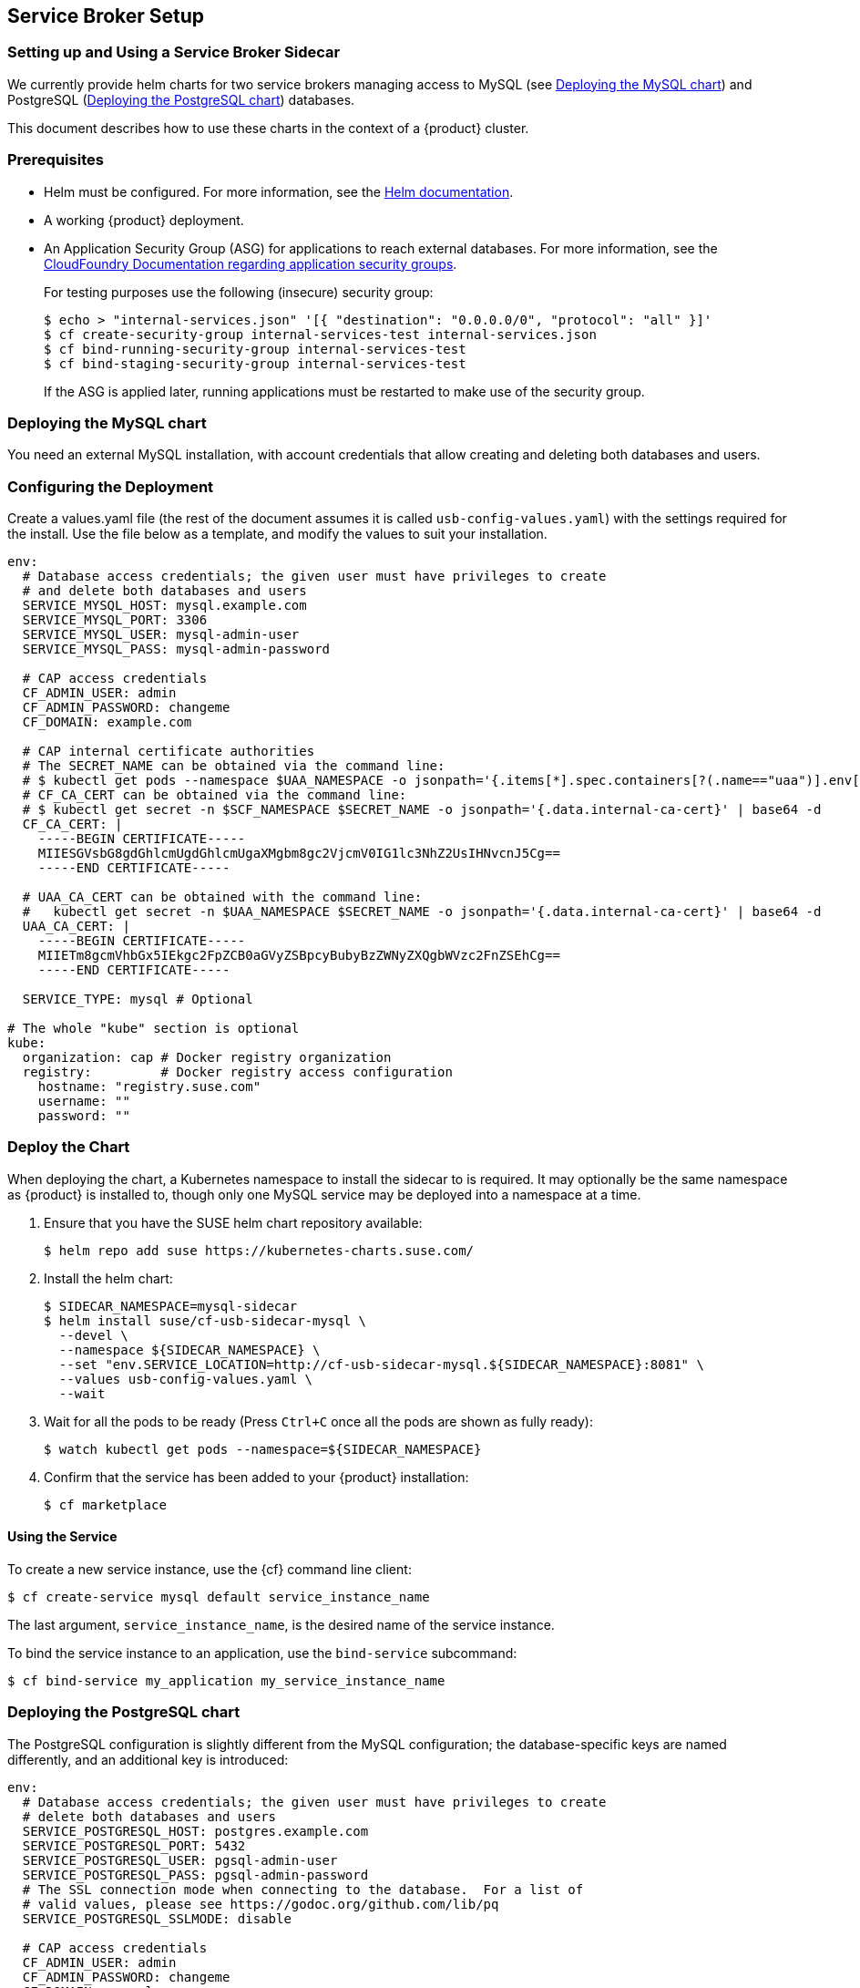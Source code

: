 // Start attribute entry list (Do not edit here! Edit in entities.adoc)
ifdef::env-github[]
:suse: SUSE
:product: {suse} Cloud Applications Platform
:version: 1.1
:rn-url: https://www.suse.com/releasenotes
:doc-url: https://www.suse.com/documentation/cloud-application-platform-1
:deployment-url: https://www.suse.com/documentation/cloud-application-platform-1/book_cap_deployment/data/book_cap_deployment.html
:caasp: {suse} Containers as a Service Platform
:caaspa: {suse} CaaS Platform
:ostack: OpenStack
:cf: Cloud Foundry
:scc: {suse} Customer Center
:azure: Microsoft Azure
:mysql: MySQL
:postgre: PostgreSQL
endif::[]
// End attribute entry list


[id='sec.service-broker']
== Service Broker Setup


[id='sec.service-broker.sidecar']
=== Setting up and Using a Service Broker Sidecar

We currently provide helm charts for two service brokers managing
access to MySQL (see <<sec.service-broker.mysql>>) and
PostgreSQL (<<sec.service-broker.postgresql>>) databases.

This document describes how to use these charts in the context of
a {product} cluster.


[id='sec.service-broker.sidecar-pre']
=== Prerequisites

- Helm must be configured. For more information, see the
  link:https://docs.helm.sh/using_helm/#quickstart[Helm documentation].
- A working {product} deployment.
- An Application Security Group (ASG) for applications to reach external databases. For more information, see the 
  link:http://docs.cloudfoundry.org/concepts/asg.html[CloudFoundry Documentation regarding application security groups].
+
For testing purposes use the following (insecure) security group:
+
[source,bash]
----
$ echo > "internal-services.json" '[{ "destination": "0.0.0.0/0", "protocol": "all" }]'
$ cf create-security-group internal-services-test internal-services.json
$ cf bind-running-security-group internal-services-test
$ cf bind-staging-security-group internal-services-test
----
+
If the ASG is applied later, running applications must be restarted to make use of the security group.


[id='sec.service-broker.mysql']
=== Deploying the MySQL chart

You need an external MySQL installation, with account credentials that allow
creating and deleting both databases and users.


[id='sec.service-broker.configure']
=== Configuring the Deployment

Create a values.yaml file (the rest of the document assumes it is called
`usb-config-values.yaml`) with the settings required for the install.  Use the
file below as a template, and modify the values to suit your installation.

[source,yaml]
----
env:
  # Database access credentials; the given user must have privileges to create
  # and delete both databases and users
  SERVICE_MYSQL_HOST: mysql.example.com
  SERVICE_MYSQL_PORT: 3306
  SERVICE_MYSQL_USER: mysql-admin-user
  SERVICE_MYSQL_PASS: mysql-admin-password

  # CAP access credentials
  CF_ADMIN_USER: admin
  CF_ADMIN_PASSWORD: changeme
  CF_DOMAIN: example.com

  # CAP internal certificate authorities
  # The SECRET_NAME can be obtained via the command line:
  # $ kubectl get pods --namespace $UAA_NAMESPACE -o jsonpath='{.items[*].spec.containers[?(.name=="uaa")].env[?(.name=="INTERNAL_CA_CERT")].valueFrom.secretKeyRef.name}'
  # CF_CA_CERT can be obtained via the command line:
  # $ kubectl get secret -n $SCF_NAMESPACE $SECRET_NAME -o jsonpath='{.data.internal-ca-cert}' | base64 -d
  CF_CA_CERT: |
    -----BEGIN CERTIFICATE-----
    MIIESGVsbG8gdGhlcmUgdGhlcmUgaXMgbm8gc2VjcmV0IG1lc3NhZ2UsIHNvcnJ5Cg==
    -----END CERTIFICATE-----

  # UAA_CA_CERT can be obtained with the command line:
  #   kubectl get secret -n $UAA_NAMESPACE $SECRET_NAME -o jsonpath='{.data.internal-ca-cert}' | base64 -d
  UAA_CA_CERT: |
    -----BEGIN CERTIFICATE-----
    MIIETm8gcmVhbGx5IEkgc2FpZCB0aGVyZSBpcyBubyBzZWNyZXQgbWVzc2FnZSEhCg==
    -----END CERTIFICATE-----

  SERVICE_TYPE: mysql # Optional

# The whole "kube" section is optional
kube:
  organization: cap # Docker registry organization
  registry:         # Docker registry access configuration
    hostname: "registry.suse.com"
    username: ""
    password: ""
----


[id='sec.service-broker.chart']
=== Deploy the Chart

When deploying the chart, a Kubernetes namespace to install the sidecar to is
required.  It may optionally be the same namespace as {product} is installed to,
though only one MySQL service may be deployed into a namespace at a time.

. Ensure that you have the SUSE helm chart repository available:
+
[source,bash]
----
$ helm repo add suse https://kubernetes-charts.suse.com/
----

. Install the helm chart:
+
[source,bash]
----
$ SIDECAR_NAMESPACE=mysql-sidecar
$ helm install suse/cf-usb-sidecar-mysql \
  --devel \
  --namespace ${SIDECAR_NAMESPACE} \
  --set "env.SERVICE_LOCATION=http://cf-usb-sidecar-mysql.${SIDECAR_NAMESPACE}:8081" \
  --values usb-config-values.yaml \
  --wait
----

. Wait for all the pods to be ready (Press `Ctrl+C` once all the pods are shown as fully ready):
+
[source,bash]
----
$ watch kubectl get pods --namespace=${SIDECAR_NAMESPACE}
----

. Confirm that the service has been added to your {product} installation:
+
[source,bash]
----
$ cf marketplace
----


[id='sec.service-broker.use']
==== Using the Service

To create a new service instance, use the {cf} command line client:

[source,bash]
----
$ cf create-service mysql default service_instance_name
----

The last argument, `service_instance_name`, is the desired name of the
service instance.

To bind the service instance to an application, use the `bind-service` subcommand:

[source,bash]
----
$ cf bind-service my_application my_service_instance_name
----


[id='sec.service-broker.postgresql']
=== Deploying the PostgreSQL chart

The PostgreSQL configuration is slightly different from the MySQL configuration;
the database-specific keys are named differently, and an additional key is
introduced:

[source,yaml]
----
env:
  # Database access credentials; the given user must have privileges to create
  # delete both databases and users
  SERVICE_POSTGRESQL_HOST: postgres.example.com
  SERVICE_POSTGRESQL_PORT: 5432
  SERVICE_POSTGRESQL_USER: pgsql-admin-user
  SERVICE_POSTGRESQL_PASS: pgsql-admin-password
  # The SSL connection mode when connecting to the database.  For a list of
  # valid values, please see https://godoc.org/github.com/lib/pq
  SERVICE_POSTGRESQL_SSLMODE: disable

  # CAP access credentials
  CF_ADMIN_USER: admin
  CF_ADMIN_PASSWORD: changeme
  CF_DOMAIN: example.com

  # CAP internal certificate authorities
  # The SECRET_NAME can be obtained via the command line:
  # $ kubectl get pods --namespace $UAA_NAMESPACE -o jsonpath='{.items[*].spec.containers[?(.name=="uaa")].env[?(.name=="INTERNAL_CA_CERT")].valueFrom.secretKeyRef.name}'
  # CF_CA_CERT can be obtained via the command line:
  # $ kubectl get secret -n $SCF_NAMESPACE $SECRET_NAME -o jsonpath='{.data.internal-ca-cert}' | base64 -d
  CF_CA_CERT: |
    -----BEGIN CERTIFICATE-----
    MIIESGVsbG8gdGhlcmUgdGhlcmUgaXMgbm8gc2VjcmV0IG1lc3NhZ2UsIHNvcnJ5Cg==
    -----END CERTIFICATE-----

  # UAA_CA_CERT can be obtained with the command line:
  #   kubectl get secret -n $UAA_NAMESPACE $SECRET_NAME -o jsonpath='{.data.internal-ca-cert}' | base64 -d
  UAA_CA_CERT: |
    -----BEGIN CERTIFICATE-----
    MIIETm8gcmVhbGx5IEkgc2FpZCB0aGVyZSBpcyBubyBzZWNyZXQgbWVzc2FnZSEhCg==
    -----END CERTIFICATE-----

  SERVICE_TYPE: postgres # Optional

# The whole "kube" section is optional
kube:
  organization: cap # Docker registry organization
  registry:         # Docker registry access configuration
    hostname: "registry.suse.com"
    username: ""
    password: ""
----

The command to install the Helm chart is also different in that it needs a
different host name for the service location:

[source,bash]
----
SIDECAR_NAMESPACE=pgsql-sidecar
$ helm install suse/cf-usb-sidecar-postgres \
  --devel \
  --namespace ${SIDECAR_NAMESPACE} \
  --set "env.SERVICE_LOCATION=http://cf-usb-sidecar-postgres.${SIDECAR_NAMESPACE}:8081" \
  --values usb-config-values.yaml \
  --wait
----


[id='sec.service-broker.remove-sidecar']
=== Removing Service Broker Sidecar Deployments

To correctly remove sidecar deployments, take the following actions in order:

. Unbind any applications using instances of the service, and delete those instances:
+
[source,bash]
----
$ cf unbind-service my_app my_service_instance
$ cf delete-service my_service_instance
----

. Install the link:https://github.com/SUSE/cf-usb-plugin/[CF-USB CLI plugin] for
the link:https://github.com/cloudfoundry/cli/[Cloud Foundry CLI]:
+
[source,bash]
$ cf install-plugin \
  https://github.com/SUSE/cf-usb-plugin/releases/download/1.0.0/cf-usb-plugin-1.0.0.0.g47b49cd-linux-amd64

. Configure the {cf} USB CLI plugin:
+
[source,bash]
$ cf usb-target https://usb.${DOMAIN}

. Remove the services:
+
[source,bash]
# See `env.SERVICE_LOCATION` configuration value when deploying the helm chart.
$ cf usb delete-driver-endpoint "http://cf-usb-sidecar-mysql.${SIDECAR_NAMESPACE}:8081"

. Delete Helm release from Kubernetes:
+
[source,bash]
$ helm list # Find the name of the helm deployment
$ helm delete --purge …
